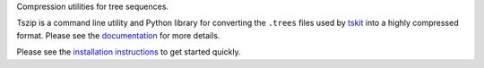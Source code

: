 
Compression utilities for tree sequences.

Tszip is a command line utility and Python library for converting the
``.trees`` files used by `tskit <https://tskit.readthedocs.org/en/stable/>`_
into a highly compressed format. Please see the
`documentation <https://tszip.readthedocs.org/en/stable/installation.html>`_
for more details.

Please see the
`installation instructions <https://tszip.readthedocs.org/en/stable/installation.html>`_
to get started quickly.
